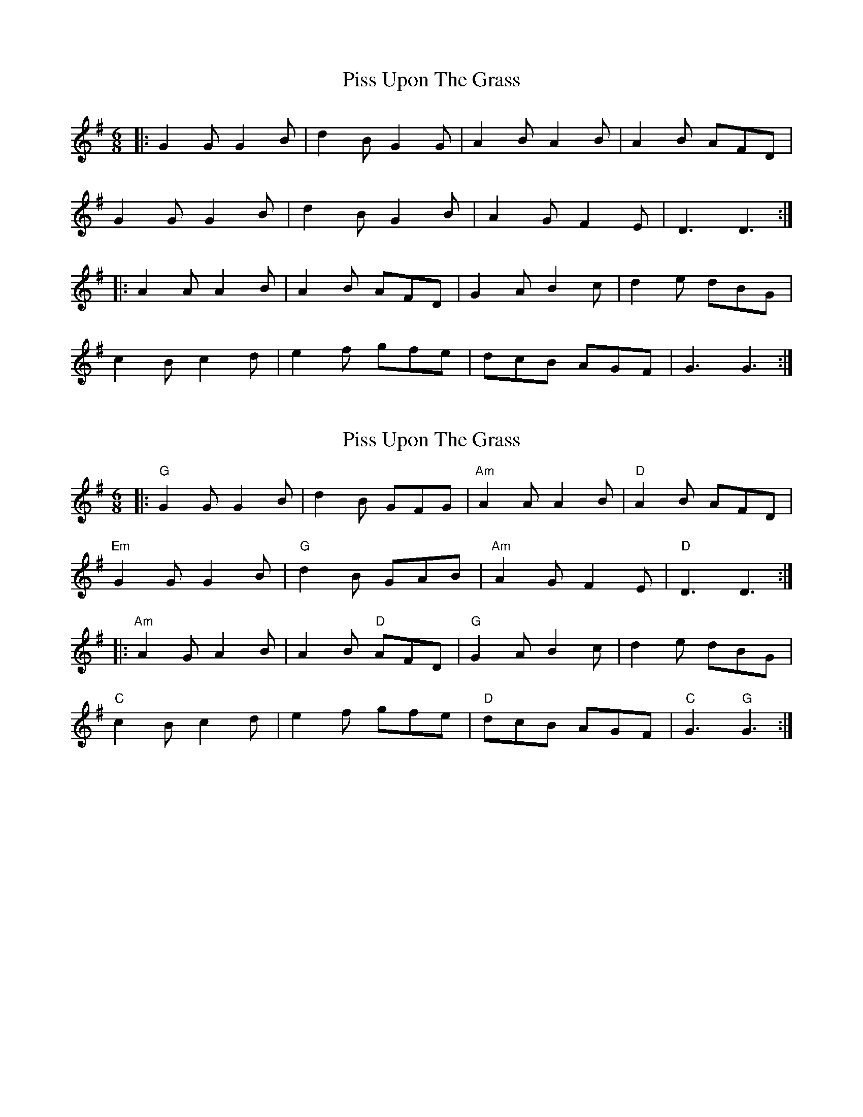 X: 1
T: Piss Upon The Grass
Z: Mix O'Lydian
S: https://thesession.org/tunes/9260#setting9260
R: jig
M: 6/8
L: 1/8
K: Gmaj
|:G2G G2B|d2B G2G|A2B A2B|A2B AFD|
G2G G2B|d2B G2B|A2G F2E|D3 D3:|
|:A2A A2B|A2B AFD|G2A B2c|d2e dBG|
c2B c2d|e2f gfe|dcB AGF|G3 G3:|
X: 2
T: Piss Upon The Grass
Z: wichitafiddler
S: https://thesession.org/tunes/9260#setting19965
R: jig
M: 6/8
L: 1/8
K: Gmaj
|:"G" G2G G2B|d2B GFG|"Am" A2A A2B |"D" A2B AFD|"Em" G2G G2B|"G" d2B GAB|"Am" A2G F2E|"D" D3 D3:||:"Am" A2G A2B|A2B "D" AFD|"G" G2A B2c|d2e dBG|"C" c2B c2d| e2f gfe|"D" dcB AGF|"C" G3 "G" G3:|
X: 3
T: Piss Upon The Grass
Z: AB
S: https://thesession.org/tunes/9260#setting19966
R: jig
M: 6/8
L: 1/8
K: Gmaj
|:G2G G2c|d2B A2G|A2B A2B|A2G FED|G2G G3/A/B/c/|d2B G2B|A2G F2E|D6:||:A2B A2B|A2B AFD|B2c d2e|d2e dBG|c2B c2d|e2f gfe|dcB AGF|G6:|
